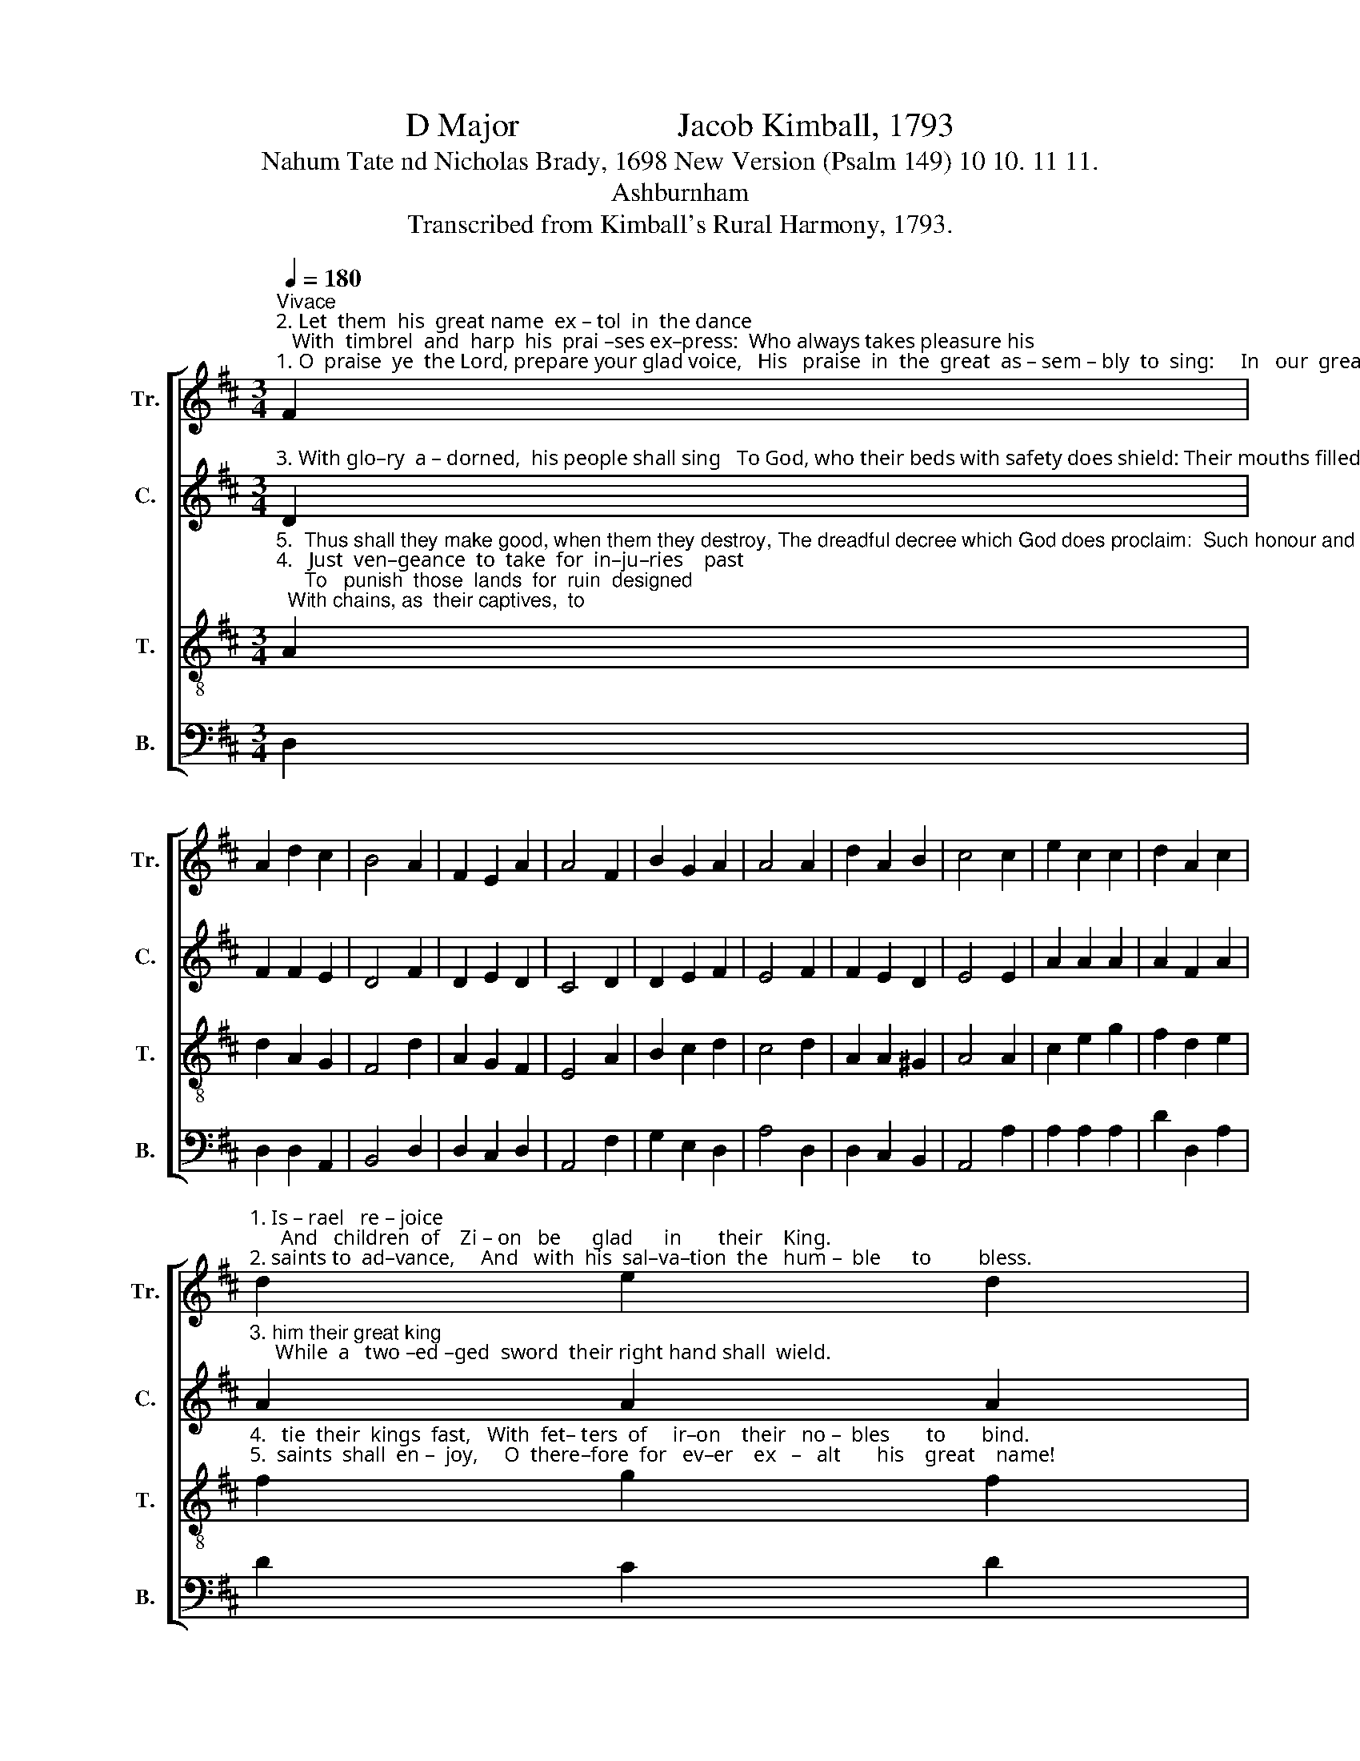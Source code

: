 X:1
T:D Major                   Jacob Kimball, 1793
T:Nahum Tate nd Nicholas Brady, 1698 New Version (Psalm 149) 10 10. 11 11.
T:Ashburnham
T:Transcribed from Kimball's Rural Harmony, 1793.
%%score [ 1 2 3 4 ]
L:1/8
Q:1/4=180
M:3/4
K:D
V:1 treble nm="Tr." snm="Tr."
V:2 treble nm="C." snm="C."
V:3 treble-8 nm="T." snm="T."
V:4 bass nm="B." snm="B."
V:1
"^Vivace""^2. Let  them  his  great name  ex – tol  in  the dance;   With  timbrel  and  harp  his  prai –ses ex–press:  Who always takes pleasure his""^1. O  praise  ye  the Lord, prepare your glad voice,   His   praise  in  the  great  as – sem – bly  to  sing:     In   our  great  cre–a–tor  let" F2 | %1
 A2 d2 c2 | B4 A2 | F2 E2 A2 | A4 F2 | B2 G2 A2 | A4 A2 | d2 A2 B2 | c4 c2 | e2 c2 c2 | d2 A2 c2 | %11
"^1. Is – rael   re – joice;      And   children  of    Zi – on   be      glad      in       their    King.""^2. saints to  ad–vance,     And   with  his  sal–va–tion  the   hum –  ble      to         bless." d2 e2 d2 | %12
 c4 c2 | A2 G2 F2 | A2 A2 G2 | FG A2 A2 | A6 |] %17
V:2
"^3. With glo–ry  a – dorned,  his people shall sing   To God, who their beds with safety does shield: Their mouths filled with praises of" D2 | %1
 F2 F2 E2 | D4 F2 | D2 E2 D2 | C4 D2 | D2 E2 F2 | E4 F2 | F2 E2 D2 | E4 E2 | A2 A2 A2 | A2 F2 A2 | %11
"^3. him their great king;     While  a   two –ed –ged  sword  their right hand shall  wield." A2 A2 A2 | %12
 A4 E2 | F2 G2 A2 | E2 D2 E2 | FB A2 G2 | F6 |] %17
V:3
"^5.  Thus shall they make good, when them they destroy, The dreadful decree which God does proclaim:  Such honour and  triumph  his""^4.   Just  ven–geance  to  take  for  in–ju–ries    past;     To   punish  those  lands  for  ruin  designed;  With chains, as  their captives,  to" A2 | %1
 d2 A2 G2 | F4 d2 | A2 G2 F2 | E4 A2 | B2 c2 d2 | c4 d2 | A2 A2 ^G2 | A4 A2 | c2 e2 g2 | f2 d2 e2 | %11
"^4.   tie  their  kings  fast,   With  fet– ters  of     ir–on    their   no –  bles       to       bind.""^5.  saints  shall  en –  joy,     O  there–fore  for   ev–er    ex   –   alt       his    great    name!" f2 g2 f2 | %12
 e4 A2 | d2 c2 d2 | e2 f2 g2 | ag f2 e2 | d6 |] %17
V:4
 D,2 | D,2 D,2 A,,2 | B,,4 D,2 | D,2 C,2 D,2 | A,,4 F,2 | G,2 E,2 D,2 | A,4 D,2 | D,2 C,2 B,,2 | %8
 A,,4 A,2 | A,2 A,2 A,2 | D2 D,2 A,2 | D2 C2 D2 | A,4 A,2 | F,2 E,2 D,2 | A,2 F,2 E,2 | %15
 D,E, F,G, A,2 | D,6 |] %17

